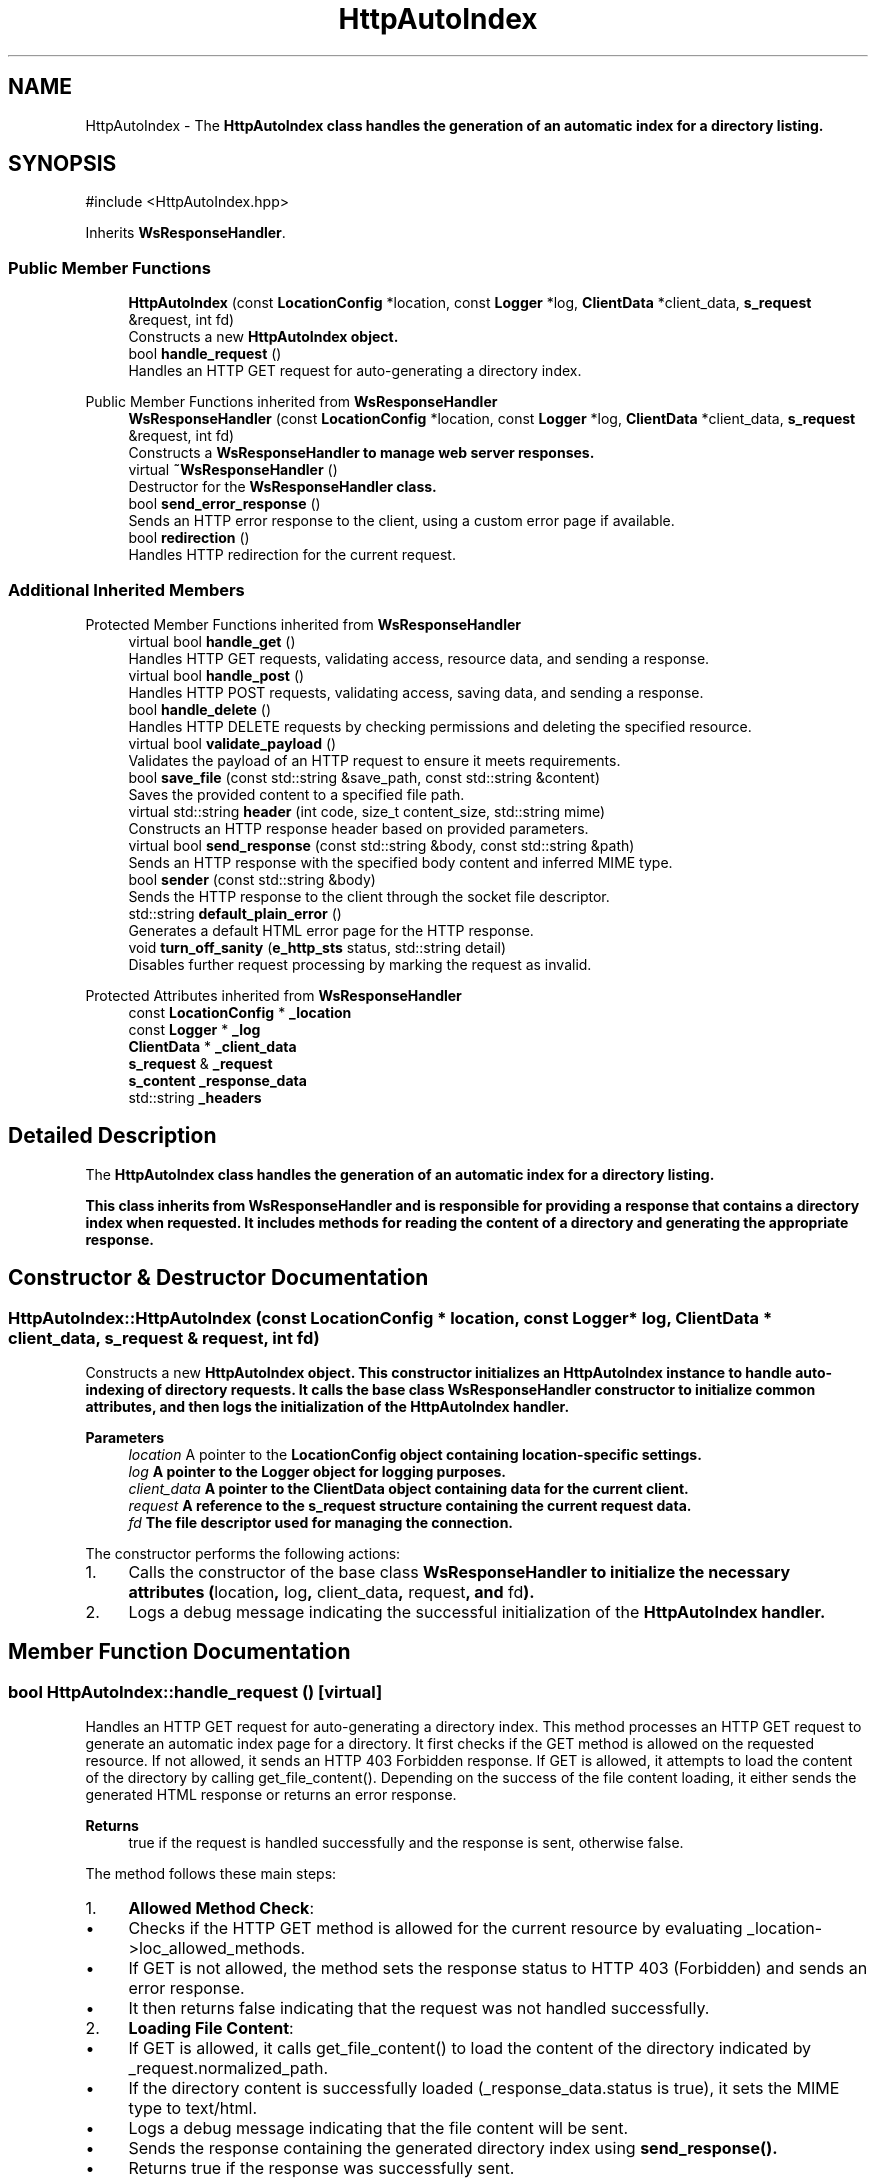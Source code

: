 .TH "HttpAutoIndex" 3 "WebServer" \" -*- nroff -*-
.ad l
.nh
.SH NAME
HttpAutoIndex \- The \fR\fBHttpAutoIndex\fP\fP class handles the generation of an automatic index for a directory listing\&.  

.SH SYNOPSIS
.br
.PP
.PP
\fR#include <HttpAutoIndex\&.hpp>\fP
.PP
Inherits \fBWsResponseHandler\fP\&.
.SS "Public Member Functions"

.in +1c
.ti -1c
.RI "\fBHttpAutoIndex\fP (const \fBLocationConfig\fP *location, const \fBLogger\fP *log, \fBClientData\fP *client_data, \fBs_request\fP &request, int fd)"
.br
.RI "Constructs a new \fR\fBHttpAutoIndex\fP\fP object\&. "
.ti -1c
.RI "bool \fBhandle_request\fP ()"
.br
.RI "Handles an HTTP GET request for auto-generating a directory index\&. "
.in -1c

Public Member Functions inherited from \fBWsResponseHandler\fP
.in +1c
.ti -1c
.RI "\fBWsResponseHandler\fP (const \fBLocationConfig\fP *location, const \fBLogger\fP *log, \fBClientData\fP *client_data, \fBs_request\fP &request, int fd)"
.br
.RI "Constructs a \fR\fBWsResponseHandler\fP\fP to manage web server responses\&. "
.ti -1c
.RI "virtual \fB~WsResponseHandler\fP ()"
.br
.RI "Destructor for the \fR\fBWsResponseHandler\fP\fP class\&. "
.ti -1c
.RI "bool \fBsend_error_response\fP ()"
.br
.RI "Sends an HTTP error response to the client, using a custom error page if available\&. "
.ti -1c
.RI "bool \fBredirection\fP ()"
.br
.RI "Handles HTTP redirection for the current request\&. "
.in -1c
.SS "Additional Inherited Members"


Protected Member Functions inherited from \fBWsResponseHandler\fP
.in +1c
.ti -1c
.RI "virtual bool \fBhandle_get\fP ()"
.br
.RI "Handles HTTP GET requests, validating access, resource data, and sending a response\&. "
.ti -1c
.RI "virtual bool \fBhandle_post\fP ()"
.br
.RI "Handles HTTP POST requests, validating access, saving data, and sending a response\&. "
.ti -1c
.RI "bool \fBhandle_delete\fP ()"
.br
.RI "Handles HTTP DELETE requests by checking permissions and deleting the specified resource\&. "
.ti -1c
.RI "virtual bool \fBvalidate_payload\fP ()"
.br
.RI "Validates the payload of an HTTP request to ensure it meets requirements\&. "
.ti -1c
.RI "bool \fBsave_file\fP (const std::string &save_path, const std::string &content)"
.br
.RI "Saves the provided content to a specified file path\&. "
.ti -1c
.RI "virtual std::string \fBheader\fP (int code, size_t content_size, std::string mime)"
.br
.RI "Constructs an HTTP response header based on provided parameters\&. "
.ti -1c
.RI "virtual bool \fBsend_response\fP (const std::string &body, const std::string &path)"
.br
.RI "Sends an HTTP response with the specified body content and inferred MIME type\&. "
.ti -1c
.RI "bool \fBsender\fP (const std::string &body)"
.br
.RI "Sends the HTTP response to the client through the socket file descriptor\&. "
.ti -1c
.RI "std::string \fBdefault_plain_error\fP ()"
.br
.RI "Generates a default HTML error page for the HTTP response\&. "
.ti -1c
.RI "void \fBturn_off_sanity\fP (\fBe_http_sts\fP status, std::string detail)"
.br
.RI "Disables further request processing by marking the request as invalid\&. "
.in -1c

Protected Attributes inherited from \fBWsResponseHandler\fP
.in +1c
.ti -1c
.RI "const \fBLocationConfig\fP * \fB_location\fP"
.br
.ti -1c
.RI "const \fBLogger\fP * \fB_log\fP"
.br
.ti -1c
.RI "\fBClientData\fP * \fB_client_data\fP"
.br
.ti -1c
.RI "\fBs_request\fP & \fB_request\fP"
.br
.ti -1c
.RI "\fBs_content\fP \fB_response_data\fP"
.br
.ti -1c
.RI "std::string \fB_headers\fP"
.br
.in -1c
.SH "Detailed Description"
.PP 
The \fR\fBHttpAutoIndex\fP\fP class handles the generation of an automatic index for a directory listing\&. 

This class inherits from \fR\fBWsResponseHandler\fP\fP and is responsible for providing a response that contains a directory index when requested\&. It includes methods for reading the content of a directory and generating the appropriate response\&. 
.SH "Constructor & Destructor Documentation"
.PP 
.SS "HttpAutoIndex::HttpAutoIndex (const \fBLocationConfig\fP * location, const \fBLogger\fP * log, \fBClientData\fP * client_data, \fBs_request\fP & request, int fd)"

.PP
Constructs a new \fR\fBHttpAutoIndex\fP\fP object\&. This constructor initializes an \fR\fBHttpAutoIndex\fP\fP instance to handle auto-indexing of directory requests\&. It calls the base class \fR\fBWsResponseHandler\fP\fP constructor to initialize common attributes, and then logs the initialization of the \fR\fBHttpAutoIndex\fP\fP handler\&.
.PP
\fBParameters\fP
.RS 4
\fIlocation\fP A pointer to the \fR\fBLocationConfig\fP\fP object containing location-specific settings\&. 
.br
\fIlog\fP A pointer to the \fR\fBLogger\fP\fP object for logging purposes\&. 
.br
\fIclient_data\fP A pointer to the \fR\fBClientData\fP\fP object containing data for the current client\&. 
.br
\fIrequest\fP A reference to the \fR\fBs_request\fP\fP structure containing the current request data\&. 
.br
\fIfd\fP The file descriptor used for managing the connection\&.
.RE
.PP
The constructor performs the following actions:
.IP "1." 4
Calls the constructor of the base class \fR\fBWsResponseHandler\fP\fP to initialize the necessary attributes (\fRlocation\fP, \fRlog\fP, \fRclient_data\fP, \fRrequest\fP, and \fRfd\fP)\&.
.IP "2." 4
Logs a debug message indicating the successful initialization of the \fR\fBHttpAutoIndex\fP\fP handler\&. 
.PP

.SH "Member Function Documentation"
.PP 
.SS "bool HttpAutoIndex::handle_request ()\fR [virtual]\fP"

.PP
Handles an HTTP GET request for auto-generating a directory index\&. This method processes an HTTP GET request to generate an automatic index page for a directory\&. It first checks if the GET method is allowed on the requested resource\&. If not allowed, it sends an HTTP 403 Forbidden response\&. If GET is allowed, it attempts to load the content of the directory by calling \fRget_file_content()\fP\&. Depending on the success of the file content loading, it either sends the generated HTML response or returns an error response\&.
.PP
\fBReturns\fP
.RS 4
\fRtrue\fP if the request is handled successfully and the response is sent, otherwise \fRfalse\fP\&.
.RE
.PP
The method follows these main steps:
.IP "1." 4
\fBAllowed Method Check\fP:
.IP "  \(bu" 4
Checks if the HTTP GET method is allowed for the current resource by evaluating \fR_location->loc_allowed_methods\fP\&.
.IP "  \(bu" 4
If GET is not allowed, the method sets the response status to HTTP 403 (Forbidden) and sends an error response\&.
.IP "  \(bu" 4
It then returns \fRfalse\fP indicating that the request was not handled successfully\&.
.PP

.IP "2." 4
\fBLoading File Content\fP:
.IP "  \(bu" 4
If GET is allowed, it calls \fRget_file_content()\fP to load the content of the directory indicated by \fR_request\&.normalized_path\fP\&.
.IP "  \(bu" 4
If the directory content is successfully loaded (\fR_response_data\&.status\fP is \fRtrue\fP), it sets the MIME type to \fRtext/html\fP\&.
.IP "  \(bu" 4
Logs a debug message indicating that the file content will be sent\&.
.IP "  \(bu" 4
Sends the response containing the generated directory index using \fR\fBsend_response()\fP\fP\&.
.IP "  \(bu" 4
Returns \fRtrue\fP if the response was successfully sent\&.
.PP

.IP "3." 4
\fBError Handling\fP:
.IP "  \(bu" 4
If \fRget_file_content()\fP fails to load the directory content, it logs a debug message\&.
.IP "  \(bu" 4
Sends an error response using \fR\fBsend_error_response()\fP\fP\&.
.IP "  \(bu" 4
Returns \fRfalse\fP indicating that an error occurred while handling the request\&. 
.PP

.PP

.PP
Reimplemented from \fBWsResponseHandler\fP\&.

.SH "Author"
.PP 
Generated automatically by Doxygen for WebServer from the source code\&.
